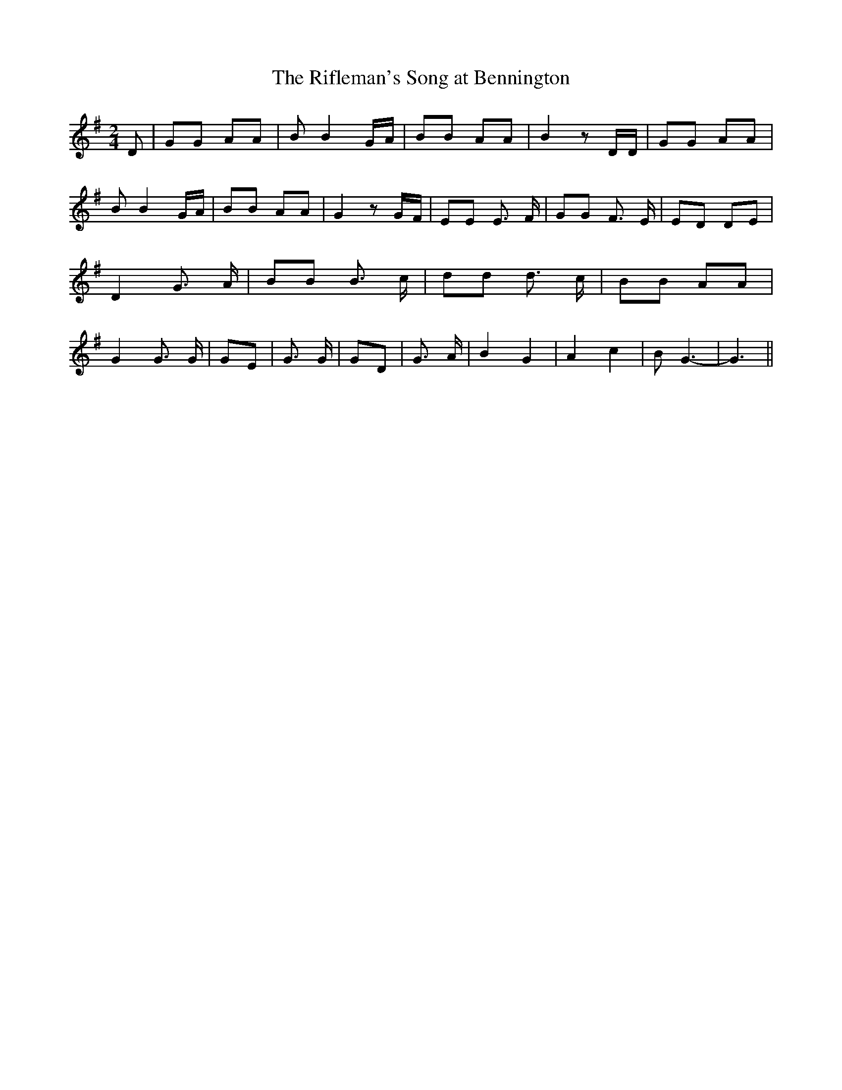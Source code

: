 % Generated more or less automatically by swtoabc by Erich Rickheit KSC
X:1
T:The Rifleman's Song at Bennington
M:2/4
L:1/8
K:G
 D| GG AA| B B2G/2-A/2| BB AA| B2 z D/2D/2| GG AA| B B2 G/2A/2| BB AA|\
 G2 zG/2-F/2| EE E3/2 F/2| GG F3/2 E/2| ED DE| D2 G3/2- A/2| BB B3/2 c/2|\
 dd d3/2 c/2| BB AA| G2 G3/2 G/2| GE| G3/2 G/2| GD| G3/2 A/2| B2 G2|\
 A2 c2| B G3-| G3||

